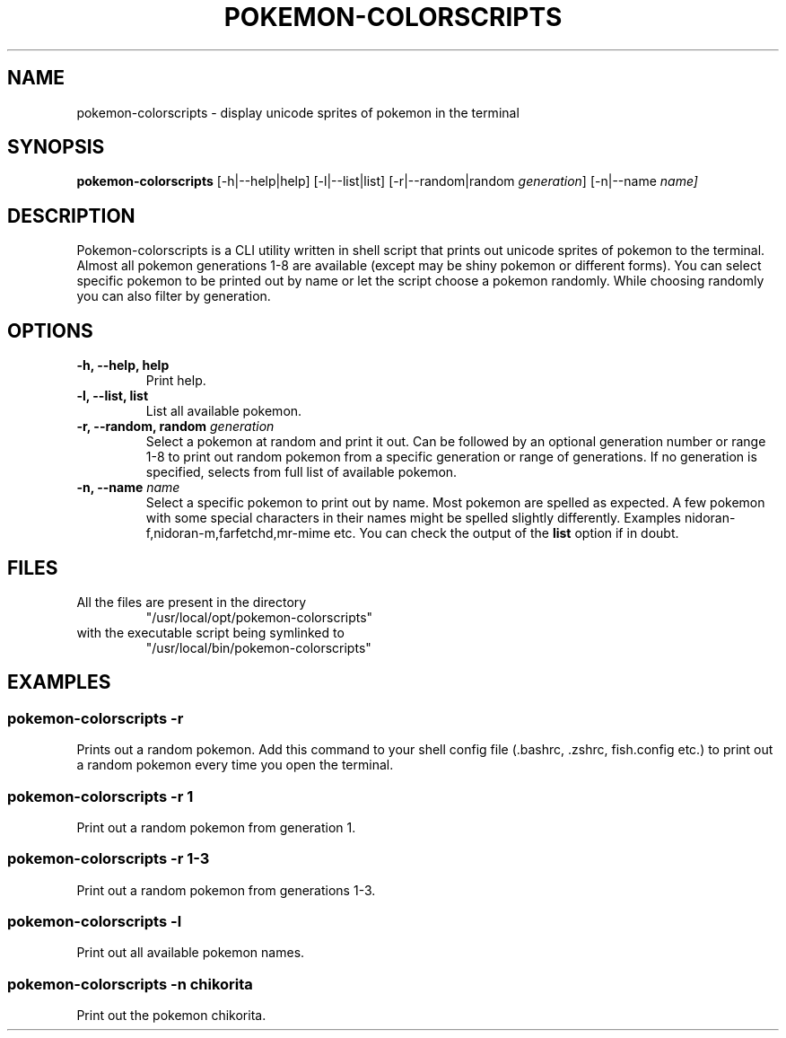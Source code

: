 .TH "POKEMON-COLORSCRIPTS" "1" "2021-08-20" "GNU" "User Commands"

.SH "NAME"
.PP
pokemon-colorscripts - display unicode sprites of pokemon in the terminal

.SH "SYNOPSIS"
.PP
.B pokemon-colorscripts
.RB [-h|--help|help]
.RB [-l|--list|list]
.RB [-r|--random|random
.IR generation ]
.RB [-n|--name
.IR name]

.SH "DESCRIPTION"
.PP
Pokemon-colorscripts is a CLI utility written in shell script that prints out
unicode sprites of pokemon to the terminal. Almost all pokemon generations 1-8
are available (except may be shiny pokemon or different forms). You can select
specific pokemon to be printed out by name or let the script choose a pokemon
randomly. While choosing randomly you can also filter by generation.

.SH "OPTIONS"
.TP
.B "-h, --help, help"
Print help.
.TP
.B "-l, --list, list"
List all available pokemon.
.TP
\fB -r, --random, random\fR \fI generation\fR
Select a pokemon at random and print it out. Can be followed by an optional
generation number or range 1-8 to print out random pokemon from a specific
generation or range of generations.
If no generation is specified, selects from full list of available pokemon.
.TP
\fB -n, --name\fR \fI name\fR
Select a specific pokemon to print out by name. Most pokemon are spelled as
expected. A few pokemon with some special characters in their names might be spelled
slightly differently. Examples nidoran-f,nidoran-m,farfetchd,mr-mime etc. You can
check the output of the\fB list\fR option if in doubt.

.SH "FILES"
.TP
All the files are present in the directory
"/usr/local/opt/pokemon-colorscripts"
.TP
with the executable script being symlinked to
"/usr/local/bin/pokemon-colorscripts"

.SH "EXAMPLES"
.SS "pokemon-colorscripts -r"
.PP
Prints out a random pokemon. Add this command to your shell config file (.bashrc, .zshrc, fish.config
etc.) to print out a random pokemon every time you open the terminal.
.SS "pokemon-colorscripts -r 1"
.PP
Print out a random pokemon from generation 1.
.SS "pokemon-colorscripts -r 1-3"
.PP
Print out a random pokemon from generations 1-3.
.SS "pokemon-colorscripts -l"
.PP
Print out all available pokemon names.
.SS "pokemon-colorscripts -n chikorita"
.PP
Print out the pokemon chikorita.

